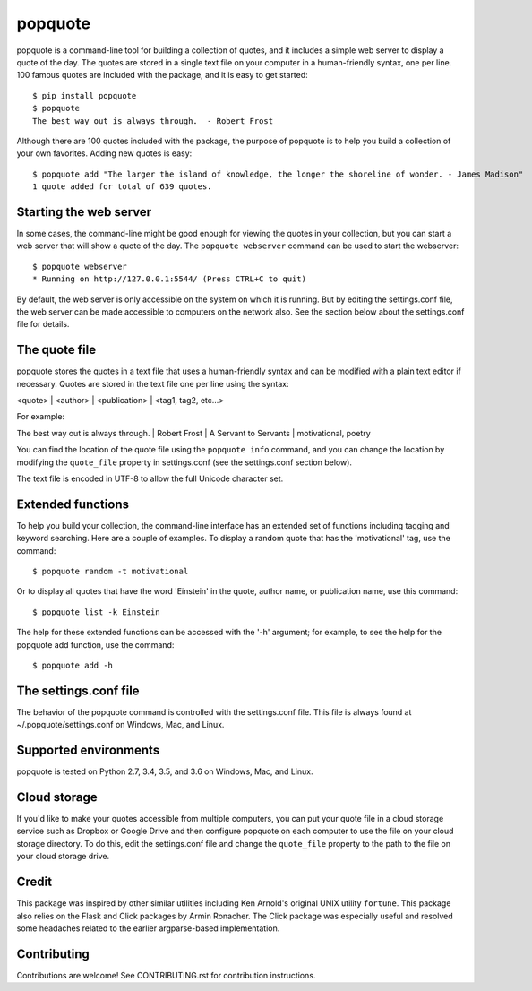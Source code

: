 popquote
========

popquote is a command-line tool for building a collection of quotes,
and it includes a simple web server to display a quote of the day.
The quotes are stored in a single text file on your computer in a
human-friendly syntax, one per line.  100 famous quotes are included
with the package, and it is easy to get started::

    $ pip install popquote
    $ popquote
    The best way out is always through.  - Robert Frost

Although there are 100 quotes included with the package, the purpose of
popquote is to help you build a collection of your own favorites.  Adding
new quotes is easy::

    $ popquote add "The larger the island of knowledge, the longer the shoreline of wonder. - James Madison"
    1 quote added for total of 639 quotes.

Starting the web server
~~~~~~~~~~~~~~~~~~~~~~~
In some cases, the command-line might be good enough for viewing the quotes in your
collection, but you can start a web server that will show a quote of the day.
The ``popquote webserver`` command can be used to start the webserver::

    $ popquote webserver
    * Running on http://127.0.0.1:5544/ (Press CTRL+C to quit)

By default, the web server is only accessible on the system on which
it is running.  But by editing the settings.conf file, the web server can be
made accessible to computers on the network also.  See the section below about
the settings.conf file for details.

The quote file
~~~~~~~~~~~~~~
popquote stores the quotes in a text file that uses a human-friendly syntax
and can be modified with a plain text editor if necessary.  Quotes are stored
in the text file one per line using the syntax:

<quote> | <author> | <publication> | <tag1, tag2, etc...>

For example:

The best way out is always through. | Robert Frost | A Servant to Servants | motivational, poetry

You can find the location of the quote file using the ``popquote info`` command,
and you can change the location by modifying the ``quote_file`` property in
settings.conf (see the settings.conf section below).

The text file is encoded in UTF-8 to allow the full Unicode character set.

Extended functions
~~~~~~~~~~~~~~~~~~
To help you build your collection, the command-line interface has an extended set
of functions including tagging and keyword searching.  Here are a couple of examples.
To display a random quote that has the 'motivational' tag, use the command::

    $ popquote random -t motivational

Or to display all quotes that have the word 'Einstein' in the quote, author name,
or publication name, use this command::

    $ popquote list -k Einstein

The help for these extended functions can be accessed with the '-h' argument;
for example, to see the help for the popquote add function, use
the command::

    $ popquote add -h

The settings.conf file
~~~~~~~~~~~~~~~~~~~~~~
The behavior of the popquote command is controlled with the settings.conf
file.  This file is always found at ~/.popquote/settings.conf on Windows, Mac,
and Linux.

Supported environments
~~~~~~~~~~~~~~~~~~~~~~
popquote is tested on Python 2.7, 3.4, 3.5, and 3.6 on Windows, Mac, and Linux.

Cloud storage
~~~~~~~~~~~~~
If you'd like to make your quotes accessible from multiple computers, you can
put your quote file in a cloud storage service such as Dropbox or Google Drive
and then configure popquote on each computer to use the file on your cloud
storage directory.  To do this, edit the settings.conf file and change the
``quote_file`` property to the path to the file on your cloud storage drive.

Credit
~~~~~~
This package was inspired by other similar utilities including Ken Arnold's original
UNIX utility ``fortune``.  This package also relies on the Flask and Click packages
by Armin Ronacher.  The Click package was especially useful and resolved some headaches
related to the earlier argparse-based implementation.

Contributing
~~~~~~~~~~~~
Contributions are welcome!  See CONTRIBUTING.rst for contribution instructions.